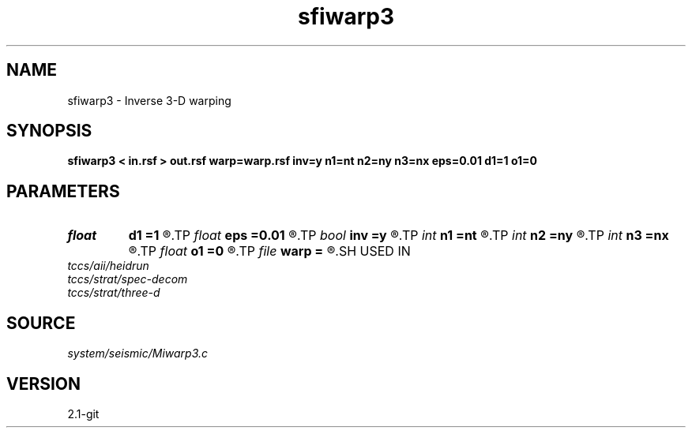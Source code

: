 .TH sfiwarp3 1  "APRIL 2019" Madagascar "Madagascar Manuals"
.SH NAME
sfiwarp3 \- Inverse 3-D warping 
.SH SYNOPSIS
.B sfiwarp3 < in.rsf > out.rsf warp=warp.rsf inv=y n1=nt n2=ny n3=nx eps=0.01 d1=1 o1=0
.SH PARAMETERS
.PD 0
.TP
.I float  
.B d1
.B =1
.R  	output sampling - for inv=y
.TP
.I float  
.B eps
.B =0.01
.R  	stretch regularization
.TP
.I bool   
.B inv
.B =y
.R  [y/n]	inversion flag
.TP
.I int    
.B n1
.B =nt
.R  
.TP
.I int    
.B n2
.B =ny
.R  
.TP
.I int    
.B n3
.B =nx
.R  	output samples - for inv=y
.TP
.I float  
.B o1
.B =0
.R  	output origin - for inv=y
.TP
.I file   
.B warp
.B =
.R  	auxiliary input file name
.SH USED IN
.TP
.I tccs/aii/heidrun
.TP
.I tccs/strat/spec-decom
.TP
.I tccs/strat/three-d
.SH SOURCE
.I system/seismic/Miwarp3.c
.SH VERSION
2.1-git

